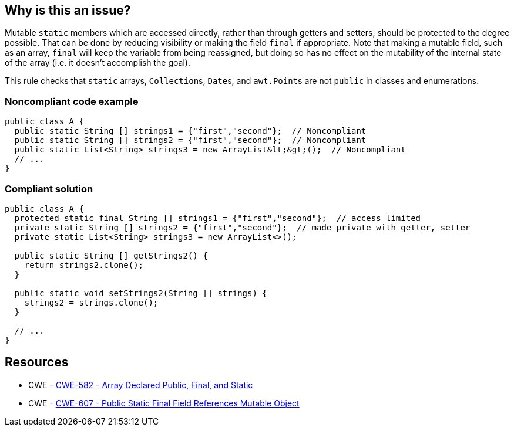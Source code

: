 == Why is this an issue?

Mutable ``++static++`` members which are accessed directly, rather than through getters and setters, should be protected to the degree possible. That can be done by reducing visibility or making the field ``++final++`` if appropriate. Note that making a mutable field, such as an array, ``++final++`` will keep the variable from being reassigned, but doing so has no effect on the mutability of the internal state of the array (i.e. it doesn't accomplish the goal).


This rule checks that ``++static++`` arrays, ``++Collection++``s, ``++Date++``s, and ``++awt.Point++``s are not ``++public++`` in classes and enumerations.


=== Noncompliant code example

[source,text]
----
public class A {
  public static String [] strings1 = {"first","second"};  // Noncompliant
  public static String [] strings2 = {"first","second"};  // Noncompliant
  public static List<String> strings3 = new ArrayList&lt;&gt;();  // Noncompliant
  // ...
}
----


=== Compliant solution

[source,text]
----
public class A {
  protected static final String [] strings1 = {"first","second"};  // access limited
  private static String [] strings2 = {"first","second"};  // made private with getter, setter
  private static List<String> strings3 = new ArrayList<>();

  public static String [] getStrings2() {
    return strings2.clone();
  }

  public static void setStrings2(String [] strings) {
    strings2 = strings.clone();
  }

  // ...
}
----


== Resources

* CWE - https://cwe.mitre.org/data/definitions/582[CWE-582 - Array Declared Public, Final, and Static]
* CWE - https://cwe.mitre.org/data/definitions/607[CWE-607 - Public Static Final Field References Mutable Object]

ifdef::env-github,rspecator-view[]

'''
== Implementation Specification
(visible only on this page)

=== Message

Make this member "protected".


'''
== Comments And Links
(visible only on this page)

=== on 13 Jan 2015, 14:18:13 Ann Campbell wrote:
Title may need work...

=== on 27 Jan 2015, 20:43:13 Freddy Mallet wrote:
This rule relates to some threads of discussions on the user mailing list:

* It's ultimately hard to know if an object is mutable or not
* And so it's almost impossible to have a rule checking something on "mutable" objects

That's why the scope of the Findbugs rules is limited to known mutable objects like arrays and hashtables. I would also limit the scope of this rule to a defined list of objects. 

=== on 27 Jan 2015, 20:52:45 Freddy Mallet wrote:
I guess we could link this rule with \http://cwe.mitre.org/data/definitions/607.html

=== on 28 Jan 2015, 12:18:47 Ann Campbell wrote:
\[~freddy.mallet] do you want a narrower list than "arrays, collections and Dates" ?

=== on 20 Jul 2015, 07:41:14 Ann Campbell wrote:
Tagged java-top by Ann


endif::env-github,rspecator-view[]
